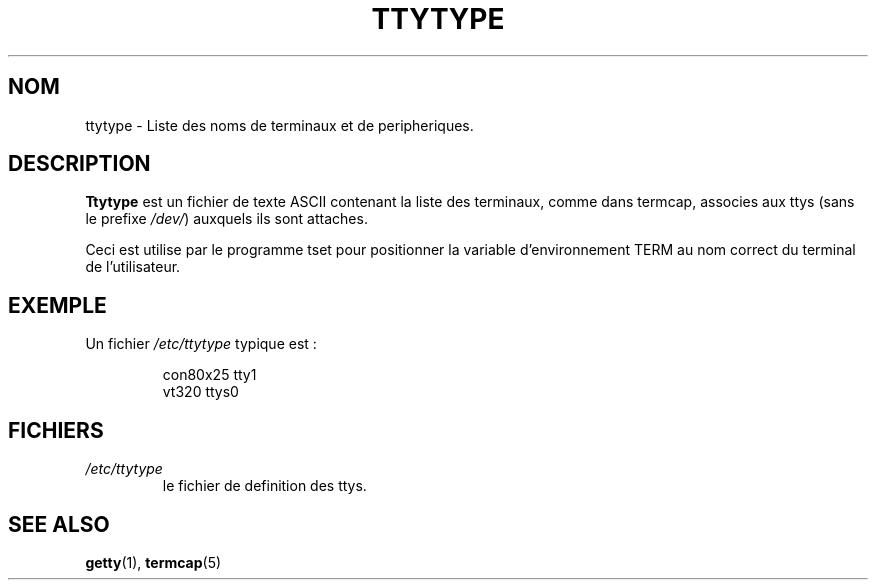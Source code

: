 .\" Copyright (c) 1993 Michael Haardt (u31b3hs@pool.informatik.rwth-aachen.de), Fri Apr  2 11:32:09 MET DST 1993
.\"
.\" This is free documentation; you can redistribute it and/or
.\" modify it under the terms of the GNU General Public License as
.\" published by the Free Software Foundation; either version 2 of
.\" the License, or (at your option) any later version.
.\"
.\" The GNU General Public License's references to "object code"
.\" and "executables" are to be interpreted as the output of any
.\" document formatting or typesetting system, including
.\" intermediate and printed output.
.\"
.\" This manual is distributed in the hope that it will be useful,
.\" but WITHOUT ANY WARRANTY; without even the implied warranty of
.\" MERCHANTABILITY or FITNESS FOR A PARTICULAR PURPOSE.  See the
.\" GNU General Public License for more details.
.\"
.\" You should have received a copy of the GNU General Public
.\" License along with this manual; if not, write to the Free
.\" Software Foundation, Inc., 675 Mass Ave, Cambridge, MA 02139,
.\" USA.
.\" 
.\" Modified Sat Jul 24 17:17:50 1993 by Rik Faith (faith@cs.unc.edu)
.\" Modified Thu Oct 19 21:25:21 MET 1995 by Martin Schulze <joey@infodrom.north.de>
.\" Traduction 18/10/1996 par Christophe Blaess (ccb@club-internet.fr)
.\"
.TH TTYTYPE 5 "18 Octobre 1996" Linux "Manuel de l'administrateur Linux"
.SH NOM
ttytype \- Liste des noms de terminaux et de peripheriques.
.SH DESCRIPTION
.B Ttytype
est un fichier de texte ASCII contenant la liste des terminaux, comme dans
termcap, associes aux ttys (sans le prefixe
.IR /dev/ )
auxquels ils sont attaches.

Ceci est utilise par le programme tset pour positionner la variable
d'environnement TERM au nom correct du terminal de l'utilisateur.
.SH EXEMPLE
Un fichier
.I /etc/ttytype
typique est :
.RS
.sp
con80x25 tty1
.br
vt320 ttys0
.sp
.RE
.SH FICHIERS
.TP
.I /etc/ttytype
le fichier de definition des ttys.
.SH "SEE ALSO"
.BR getty "(1), " termcap (5)
